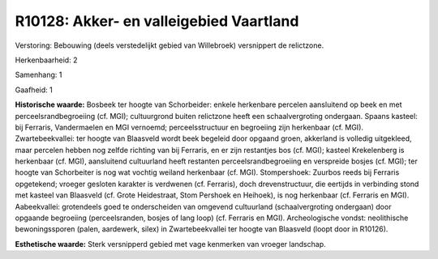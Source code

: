 R10128: Akker- en valleigebied Vaartland
========================================

Verstoring:
Bebouwing (deels verstedelijkt gebied van Willebroek) versnippert de
relictzone.

Herkenbaarheid: 2

Samenhang: 1

Gaafheid: 1

**Historische waarde:**
Bosbeek ter hoogte van Schorbeider: enkele herkenbare percelen
aansluitend op beek en met perceelsrandbegroeiing (cf. MGI);
cultuurgrond buiten relictzone heeft een schaalvergroting ondergaan.
Spaans kasteel: bij Ferraris, Vandermaelen en MGI vernoemd;
perceelsstructuur en begroeiing zijn herkenbaar (cf. MGI).
Zwartebeekvallei: ter hoogte van Blaasveld wordt beek begeleid door
opgaand groen, akkerland is volledig uitgekleed, maar percelen hebben
nog zelfde richting van bij Ferraris, en er zijn restantjes bos (cf.
MGI); kasteel Krekelenberg is herkenbaar (cf. MGI), aansluitend
cultuurland heeft restanten perceelsrandbegroeiing en verspreide bosjes
(cf. MGI); ter hoogte van Schorbeiter is nog wat vochtig weiland
herkenbaar (cf. MGI). Stompershoek: Zuurbos reeds bij Ferraris
opgetekend; vroeger gesloten karakter is verdwenen (cf. Ferraris), doch
drevenstructuur, die eertijds in verbinding stond met kasteel van
Blaasveld (cf. Grote Heidestraat, Stom Pershoek en Heihoek), is nog
herkenbaar (cf. Ferraris en MGI). Aabeekvallei: grotendeels goed te
onderscheiden van omgevend cultuurland (schaalvergroting ondergaan) door
opgaande begroeiing (perceelsranden, bosjes of lang loop) (cf. Ferraris
en MGI). Archeologische vondst: neolithische bewoningssporen (palen,
aardewerk, silex) in Zwartebeekvallei ter hoogte van Blaasveld (loopt
door in R10126).

**Esthetische waarde:**
Sterk versnipperd gebied met vage kenmerken van vroeger landschap.



